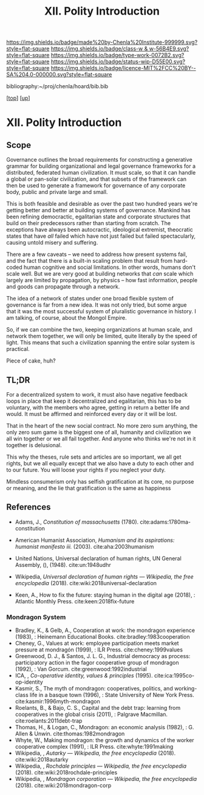 #   -*- mode: org; fill-column: 60 -*-

#+TITLE: XII. Polity Introduction
#+STARTUP: showall
#+TOC: headlines 4
#+PROPERTY: filename

[[https://img.shields.io/badge/made%20by-Chenla%20Institute-999999.svg?style=flat-square]] 
[[https://img.shields.io/badge/class-w & w-56B4E9.svg?style=flat-square]]
[[https://img.shields.io/badge/type-work-0072B2.svg?style=flat-square]]
[[https://img.shields.io/badge/status-wip-D55E00.svg?style=flat-square]]
[[https://img.shields.io/badge/licence-MIT%2FCC%20BY--SA%204.0-000000.svg?style=flat-square]]

bibliography:~/proj/chenla/hoard/bib.bib

[[[../../index.org][top]]] [[[./index.org][up]]]

* XII. Polity Introduction
:PROPERTIES:
:CUSTOM_ID:
:Name:     /home/deerpig/proj/chenla/warp/12/intro.org
:Created:  2018-04-24T10:14@Prek Leap (11.642600N-104.919210W)
:ID:       c2803cbe-e131-42de-a794-0a8c3ef35495
:VER:      577811710.843989301
:GEO:      48P-491193-1287029-15
:BXID:     proj:HUB3-7112
:Class:    primer
:Type:     work
:Status:   wip
:Licence:  MIT/CC BY-SA 4.0
:END:


** Scope

Governance outlines the broad requirements for constructing a
generative grammar for building organizational and legal
governance frameworks for a distributed, federated human
civilization.  It must scale, so that it can handle a global
or pan-solar civilization, and that subsets of the framework
can then be used to generate a framework for governance of
any corporate body, public and private large and small.

This is both feasible and desirable as over the past two
hundred years we're getting better and better at building
systems of governance.  Mankind has been refining
democractic, egalitarian state and corporate structures that
build on their predecessors rather than starting from
scratch.  The exceptions have always been autocractic,
ideological extremist, theocratic states that have /all/
failed which have not just failed but failed spectacularly,
causing untold misery and suffering.

There are a few caveats -- we need to address how present
systems fail, and the fact that there is a built-in scaling
problem that result from hard-coded human cognitive and
social limitations.  In other words, humans don't scale
well.  But we are very good at building networks that /can/
scale which largely are limited by propagation, by physics
-- how fast information, people and goods can propagate
through a network.

The idea of a network of states under one broad flexible
system of governance is far from a new idea.  It was not
only tried, but some argue that it was the most successful
system of pluralistic governance in history.  I am talking,
of course, about the Mongol Empire.

So, if we can combine the two, keeping organizations at
human scale, and network them together, we will only be
limited, quite literally by the speed of light.  This means
that such a civilization spanning the entire solar system is
practical.

Piece of cake, huh?

** TL;DR

For a decentralized system to work, it must also have
negative feedback loops in place that keep it decentralized
and egalitarian, this has to be voluntary, with the members
who agree, getting in return a better life and would.  It
must be affirmed and reinforced every day or it will be
lost.

That in the heart of the new social contract. No more zero
sum anything, the only zero sum game is the biggest one of
all, humanity and civilization we all win together or we all
fail together.  And anyone who thinks we're not in it
together is delusional.

This why the theses, rule sets and articles are so
important, we all get rights, but we all equally except that
we also have a duty to each other and to our future.  You
will loose your rights if you neglect your duty.

Mindless consumerism only has selfish gratification at its
core, no purpose or meaning, and the lie that gratification
is the same as happiness

** References

  - Adams, J., /Constitution of massachusetts/ (1780).
    cite:adams:1780ma-constitution


  - American Humanist Association, /Humanism and its aspirations: humanist
    manifesto iii./ (2003).
    cite:aha:2003humanism
  - United Nations, Universal declaration of human rights, UN General
    Assembly, (), (1948).
    cite:un:1948udhr
  - Wikipedia, /Universal declaration of human rights --- Wikipedia,
    the free encyclopedia/ (2018).
    cite:wiki:2018universal-declaration
  - Keen, A., How to fix the future: staying human in the digital age
    (2018), : Atlantic Monthly Press.
    cite:keen:2018fix-future 

*** Mondragon System

  - Bradley, K., & Gelb, A., Cooperation at work: the
    mondragon experience (1983), : Heinemann Educational
    Books.  cite:bradley:1983cooperation
  - Cheney, G., Values at work: employee participation meets
    market pressure at mondragón (1999), : ILR Press.
    cite:cheney:1999values
  - Greenwood, D. J., & Santos, J. L. G., Industrial
    democracy as process: participatory action in the fagor
    cooperative group of mondragon (1992), : Van Gorcum.
    cite:greenwood:1992industrial
  - ICA, , /Co-operative identity, values & principles/
    (1995).
    cite:ica:1995co-op-identity
  - Kasmir, S., The myth of mondragon: cooperatives,
    politics, and working-class life in a basque town
    (1996), : State University of New York Press.
    cite:kasmir:1996myth-mondragon
  - Roelants, B., & Bajo, C. S., Capital and the debt trap:
    learning from cooperatives in the global crisis
    (2011), : Palgrave Macmillan.
    cite:roelants:2011debt-trap
  - Thomas, H., & Logan, C., Mondragon: an economic analysis
    (1982), : G. Allen & Unwin.  cite:thomas:1982mondragon
  - Whyte, W., Making mondragon: the growth and dynamics of
    the worker cooperative complex (1991), : ILR Press.
    cite:whyte:1991making
  - Wikipedia, , /Autarky --- Wikipedia, the free
    encyclopedia/ (2018).
    cite:wiki:2018autarky
  - Wikipedia, , /Rochdale principles --- Wikipedia, the
    free encyclopedia/ (2018).
    cite:wiki:2018rochdale-principles
  - Wikipedia, , /Mondragon corporation --- Wikipedia, the
    free encyclopedia/ (2018).
    cite:wiki:2018mondragon-corp
